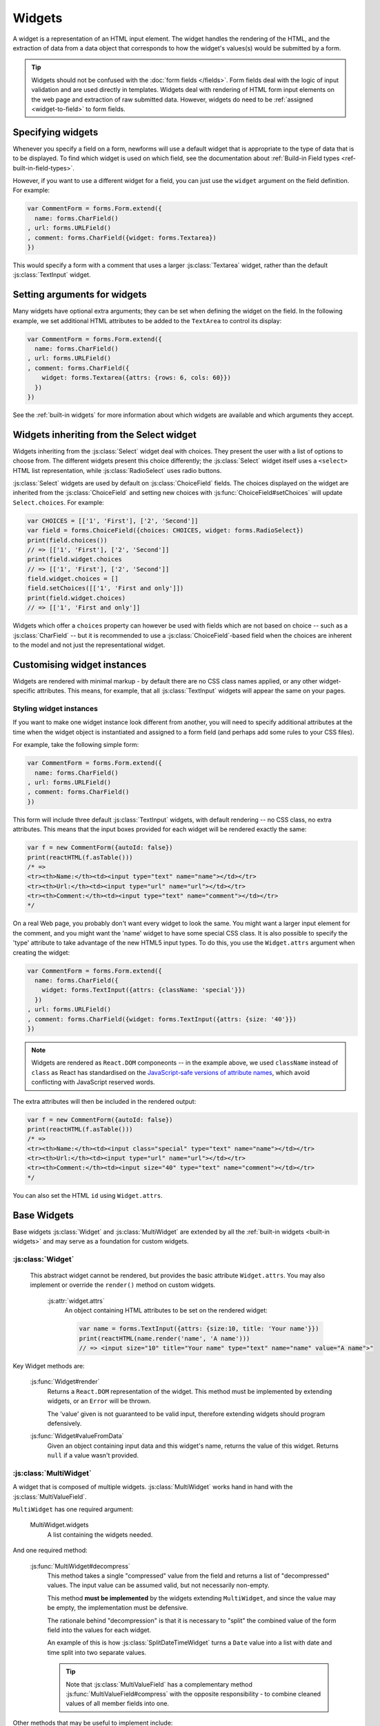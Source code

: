 =======
Widgets
=======

A widget is a representation of an HTML input element. The widget handles the
rendering of the HTML, and the extraction of data from a data object that
corresponds to how the widget's values(s) would be submitted by a form.

.. tip::

    Widgets should not be confused with the :doc:`form fields </fields>`.
    Form fields deal with the logic of input validation and are used directly
    in templates. Widgets deal with rendering of HTML form input elements on
    the web page and extraction of raw submitted data. However, widgets do
    need to be :ref:`assigned <widget-to-field>` to form fields.

.. _widget-to-field:

Specifying widgets
==================

Whenever you specify a field on a form, newforms will use a default widget
that is appropriate to the type of data that is to be displayed. To find
which widget is used on which field, see the documentation about
:ref:`Build-in Field types <ref-built-in-field-types>`.

However, if you want to use a different widget for a field, you can
just use the ``widget`` argument on the field definition. For example:

.. code-block:: javascript

   var CommentForm = forms.Form.extend({
     name: forms.CharField()
   , url: forms.URLField()
   , comment: forms.CharField({widget: forms.Textarea})
   })

This would specify a form with a comment that uses a larger :js:class:`Textarea`
widget, rather than the default :js:class:`TextInput` widget.

Setting arguments for widgets
=============================

Many widgets have optional extra arguments; they can be set when defining the
widget on the field. In the following example, we set additional HTML attributes
to be added to the ``TextArea`` to control its display:

.. code-block:: javascript

   var CommentForm = forms.Form.extend({
     name: forms.CharField()
   , url: forms.URLField()
   , comment: forms.CharField({
       widget: forms.Textarea({attrs: {rows: 6, cols: 60}})
     })
   })

See the :ref:`built-in widgets` for more information about which widgets
are available and which arguments they accept.

Widgets inheriting from the Select widget
=========================================

Widgets inheriting from the :js:class:`Select` widget deal with choices. They
present the user with a list of options to choose from. The different widgets
present this choice differently; the :js:class:`Select` widget itself uses a
``<select>`` HTML list representation, while :js:class:`RadioSelect` uses radio
buttons.

:js:class:`Select` widgets are used by default on
:js:class:`ChoiceField` fields. The choices displayed on the widget are
inherited from the :js:class:`ChoiceField` and setting new choices with
:js:func:`ChoiceField#setChoices` will update ``Select.choices``. For
example:

.. code-block:: javascript

   var CHOICES = [['1', 'First'], ['2', 'Second']]
   var field = forms.ChoiceField({choices: CHOICES, widget: forms.RadioSelect})
   print(field.choices())
   // => [['1', 'First'], ['2', 'Second']]
   print(field.widget.choices
   // => [['1', 'First'], ['2', 'Second']]
   field.widget.choices = []
   field.setChoices([['1', 'First and only']])
   print(field.widget.choices)
   // => [['1', 'First and only']]

Widgets which offer a ``choices`` property can however be used with fields which
are not based on choice -- such as a :js:class:`CharField` -- but it is
recommended to use a :js:class:`ChoiceField`-based field when the choices are
inherent to the model and not just the representational widget.

Customising widget instances
============================

Widgets are rendered with minimal markup - by default there are no CSS class
names applied, or any other widget-specific attributes. This means, for example,
that all :js:class:`TextInput` widgets will appear the same on your pages.

.. _styling-widget-instances:

Styling widget instances
------------------------

If you want to make one widget instance look different from another, you will
need to specify additional attributes at the time when the widget object is
instantiated and assigned to a form field (and perhaps add some rules to your
CSS files).

For example, take the following simple form:

.. code-block:: javascript

   var CommentForm = forms.Form.extend({
     name: forms.CharField()
   , url: forms.URLField()
   , comment: forms.CharField()
   })

This form will include three default :js:class:`TextInput` widgets, with default
rendering -- no CSS class, no extra attributes. This means that the input boxes
provided for each widget will be rendered exactly the same:

.. code-block:: javascript

   var f = new CommentForm({autoId: false})
   print(reactHTML(f.asTable()))
   /* =>
   <tr><th>Name:</th><td><input type="text" name="name"></td></tr>
   <tr><th>Url:</th><td><input type="url" name="url"></td></tr>
   <tr><th>Comment:</th><td><input type="text" name="comment"></td></tr>
   */

On a real Web page, you probably don't want every widget to look the same. You
might want a larger input element for the comment, and you might want the
'name' widget to have some special CSS class. It is also possible to specify
the 'type' attribute to take advantage of the new HTML5 input types.  To do
this, you use the ``Widget.attrs`` argument when creating the widget:

.. code-block:: javascript

   var CommentForm = forms.Form.extend({
     name: forms.CharField({
       widget: forms.TextInput({attrs: {className: 'special'}})
     })
   , url: forms.URLField()
   , comment: forms.CharField({widget: forms.TextInput({attrs: {size: '40'}})
   })

.. Note::

   Widgets are rendered as ``React.DOM`` componeonts -- in the example above,
   we used ``className`` instead of ``class`` as React has standardised on the
   `JavaScript-safe versions of attribute names`_, which avoid conflicting with
   JavaScript reserved words.

   .. _`JavaScript-safe versions of attribute names`: http://facebook.github.io/react/docs/tags-and-attributes.html#html-attributes

The extra attributes will then be included in the rendered output:

.. code-block:: javascript

   var f = new CommentForm({autoId: false})
   print(reactHTML(f.asTable()))
   /* =>
   <tr><th>Name:</th><td><input class="special" type="text" name="name"></td></tr>
   <tr><th>Url:</th><td><input type="url" name="url"></td></tr>
   <tr><th>Comment:</th><td><input size="40" type="text" name="comment"></td></tr>
   */

You can also set the HTML ``id`` using ``Widget.attrs``.

Base Widgets
============

Base widgets :js:class:`Widget` and :js:class:`MultiWidget` are extended by
all the :ref:`built-in widgets <built-in widgets>` and may serve as a
foundation for custom widgets.

:js:class:`Widget`
------------------

 This abstract widget cannot be rendered, but provides the basic attribute
 ``Widget.attrs``.  You may also implement or override the ``render()``
 method on custom widgets.

   :js:attr:`widget.attrs`
      An object containing HTML attributes to be set on the rendered
      widget:

      .. code-block:: javascript

          var name = forms.TextInput({attrs: {size:10, title: 'Your name'}})
          print(reactHTML(name.render('name', 'A name')))
          // => <input size="10" title="Your name" type="text" name="name" value="A name">"

Key Widget methods are:

   :js:func:`Widget#render`
      Returns a ``React.DOM`` representation of the widget. This method must be
      implemented by extending widgets, or an ``Error`` will be thrown.

      The 'value' given is not guaranteed to be valid input, therefore
      extending widgets should program defensively.

   :js:func:`Widget#valueFromData`
      Given an object containing input data and this widget's name, returns
      the value of this widget. Returns ``null`` if a value wasn't provided.

:js:class:`MultiWidget`
-----------------------

A widget that is composed of multiple widgets. :js:class:`MultiWidget` works
hand in hand with the :js:class:`MultiValueField`.

``MultiWidget`` has one required argument:

   MultiWidget.widgets
      A list containing the widgets needed.

And one required method:

   :js:func:`MultiWidget#decompress`
      This method takes a single "compressed" value from the field and
      returns a list of "decompressed" values. The input value can be
      assumed valid, but not necessarily non-empty.

      This method **must be implemented** by the widgets extending
      ``MultiWidget``, and since the value may be empty, the implementation
      must be defensive.

      The rationale behind "decompression" is that it is necessary to "split"
      the combined value of the form field into the values for each widget.

      An example of this is how :js:class:`SplitDateTimeWidget` turns a
      ``Date`` value into a list with date and time split into two separate
      values.

      .. tip::
         Note that :js:class:`MultiValueField` has a complementary method
         :js:func:`MultiValueField#compress` with the opposite
         responsibility - to combine cleaned values of all member fields into
         one.

Other methods that may be useful to implement include:

   :js:func:`MultiWidget#render`
      The ``value`` argument must be handled differently in this method then
      in :js:func:`Widget#render` because it has to figure out how to split a
      single value for display in multiple widgets.

      The ``value`` argument used when rendering can be one of two things:

      * A list.
      * A single value (e.g., a string) that is the "compressed" representation
        of a list of values.

      If ``value`` is a list, the output of :js:func:`MultiWidget#render` will
      be a concatenation of rendered child widgets. If ``value`` is not a
      list, it will first be processed by the method
      :js:func:`MultiWidget#decompress` to create the list and then rendered.

      When ``render()`` runs, each value in the list is rendered with the
      corresponding widget -- the first value is  rendered in the first
      widget, the second value is rendered in the second widget, etc.

      Unlike in the single value widgets, ``render()`` doesn't have to be
      implemented by extending widgets.

   :js:func:`MultiWidget#formatOutput`
      Given a list of rendered widgets (as ``React.DOM`` components), returns
      the list or a ``React.DOM`` component containing the widgets.
      This hook allows you to lay out the widgets any way you'd like.

Here's an example widget which extends :js:class:`MultiWidget` to display
a date with the day, month, and year in different select boxes. This widget
is intended to be used with a :js:class:`DateField` rather than
a :js:class:`MultiValueField`, so we've implemented
:js:func:`Widget#valueFromData`:

.. code-block:: javascript

   var DateSelectorWidget = forms.MultiWidget.extend({
     constructor: function(kwargs) {
       kwargs = extend({attrs: {}}, kwargs)
       widgets = [
         forms.Select({choices: range(1, 32), attrs: kwargs.attrs})
       , forms.Select({choices: range(1, 13), attrs: kwargs.attrs})
       , forms.Select({choices: range(2012, 2017), attrs: kwargs.attrs})
       ]
       forms.MultiWidget.call(this, widgets, kwargs)
     }

   , decompress: function(value) {
       if (value instanceof Date) {
         return [value.getDate(),
                 value.getMonth() + 1, // Make month 1-based for display
                 value.getFullYear()]
       }
       return [null, null, null]
     }

   , formatOutput: function(renderedWidgets) {
       return React.DOM.div(null, renderedWidgets)
     }

   , valueFromData: function(data, files, name) {
       var parts = this.widgets.map(function(widget, i) {
         return widget.valueFromData(data, files, name + '_' + i)
       })
       parts.reverse() // [d, m, y] => [y, m, d]
       return parts.join('-')
     }
   })

The constructor creates several :js:class:`Select` widgets in a list. The
"super" constructor uses this list to setup the widget.

The :js:func:`MultiWidget#formatOutput` method is fairly vanilla here (in
fact, it's the same as what's been implemented as the default for
``MultiWidget``), but the idea is that you could add custom HTML between
the widgets should you wish.

The required method :js:func:`MultiWidget#decompress` breaks up a
``Date`` value into the day, month, and year values corresponding
to each widget. Note how the method handles the case where ``value`` is
``null``.

The default implementation of :js:func:`Widget#valueFromData` returns
a list of values corresponding to each ``Widget``. This is appropriate
when using a ``MultiWidget`` with a :js:class:`MultiValueField`,
but since we want to use this widget with a :js:class:`DateField`
which takes a single value, we have overridden this method to combine the
data of all the subwidgets into a ``'yyyy-mm-dd'`` formatted date string and
returns it for validation by the :js:class:`DateField`.

.. _built-in widgets:

Built-in widgets
================

Newforms provides a representation of all the basic HTML widgets, plus some
commonly used groups of widgets, including
:ref:`the input of text <text-widgets>`,
:ref:`various checkboxes and selectors <selector-widgets>`,
:ref:`uploading files <file-upload-widgets>`,
and :ref:`handling of multi-valued input <composite-widgets>`.

.. _text-widgets:

Widgets handling input of text
==============================

These widgets make use of the HTML elements ``<input>`` and ``<textarea>``.

:js:class:`TextInput`
---------------------

   Text input: ``<input type="text" ...>``

:js:class:`NumberInput`
-----------------------

   Text input: ``<input type="number" ...>``

:js:class:`EmailInput`
----------------------

   Text input: ``<input type="email" ...>``

:js:class:`URLInput`
--------------------

   Text input: ``<input type="url" ...>``

:js:class:`PasswordInput`
-------------------------

   Password input: ``<input type='password' ...>``

   Takes one optional argument:

   * ``PasswordInput.renderValue``

        Determines whether the widget will have a value filled in when the
        form is re-displayed after a validation error (default is ``false``).

:js:class:`Textarea`
--------------------

   Text area: ``<textarea>...</textarea>``

.. _selector-widgets:

:js:class:`HiddenInput`
-----------------------

   Hidden input: ``<input type='hidden' ...>``

   Note that there also is a :js:class:`MultipleHiddenInput` widget that
   encapsulates a set of hidden input elements.

:js:class:`DateInput`
---------------------

   Date input as a simple text box: ``<input type='text' ...>``

   Takes same arguments as :js:class:`TextInput`, with one more optional argument:

   * ``DateInput.format``

        The format in which this field's initial value will be displayed.

   If no ``format`` argument is provided, the default format is the first
   format found in ``DATE_INPUT_FORMATS``.

:js:class:`DateTimeInput`
-------------------------

   Date/time input as a simple text box: ``<input type='text' ...>``

   Takes same arguments as :js:class:`TextInput`, with one more optional argument:

   * ``DateTimeInput.format``

        The format in which this field's initial value will be displayed.

   If no ``format`` argument is provided, the default format is the first
   format found in ``DATETIME_INPUT_FORMATS``.

:js:class:`TimeInput`
---------------------

   Time input as a simple text box: ``<input type='text' ...>``

   Takes same arguments as :js:class:`TextInput`, with one more optional argument:

   * ``TimeInput.format``

        The format in which this field's initial value will be displayed.

   If no ``format`` argument is provided, the default format is the first
   format found in ``TIME_INPUT_FORMATS``.

Selector and checkbox widgets
=============================

:js:class:`CheckboxInput`
-------------------------

   Checkbox: ``<input type='checkbox' ...>``

   Takes one optional argument:

   * ``CheckboxInput.checkTest``

        A function that takes the value of the CheckBoxInput and returns
        ``true`` if the checkbox should be checked for that value.

:js:class:`Select`
------------------

   Select widget: ``<select><option ...>...</select>``

   * ``Select.choices``

        This attribute is optional when the form field does not have a
        ``choices`` attribute. If it does, it will override anything you set
        here when the attribute is updated on the :js:class:`Field`.

:js:class:`NullBooleanSelect`
-----------------------------

   Select widget with options 'Unknown', 'Yes' and 'No'

:js:class:`SelectMultiple`
--------------------------

   Similar to :class:`Select`, but allows multiple selection:
   ``<select multiple='multiple'>...</select>``

:js:class:`RadioSelect`
-----------------------

   Similar to :class:`Select`, but rendered as a list of radio buttons within
   ``<li>`` tags:

   .. code-block:: html

      <ul>
        <li><input type='radio' ...></li>
        ...
      </ul>

   For more granular control over the generated markup, you can loop over the
   radio buttons. Assuming a form ``myform`` with a field ``beatles`` that uses
   a ``RadioSelect`` as its widget::

      myForm.boundField('beatles').subWidgets().map(function(radio) {
        return <div className="myRadio">{radio.render()}</div>
      })

   This would generate the following HTML:

   .. code-block:: html

      <div class="myRadio">
        <label for="id_beatles_0"><input id="id_beatles_0" type="radio" name="beatles" value="john"><span> </span><span>John</span></label>
      </div>
      <div class="myRadio">
        <label for="id_beatles_1"><input id="id_beatles_1" type="radio" name="beatles" value="paul"><span> </span><span>Paul</span></label>
      </div>
      <div class="myRadio">
        <label for="id_beatles_2"><input id="id_beatles_2" type="radio" name="beatles" value="george"><span> </span><span>George</span></label>
      </div>
      <div class="myRadio">
        <label for="id_beatles_3"><input id="id_beatles_3" type="radio" name="beatles" value="ringo"><span> </span><span>Ringo</span></label>
      </div>

   That included the ``<label>`` tags. To get more granular, you can use each
   radio button's ``tag()``, ``choiceLabel`` and ``idForLabel()``.
   For example, this code...::

      myForm.boundField('beatles').subWidgets().map(function(radio) {
        return <label htmlFor={radio.idForLabel()}>
          {radio.choiceLabel}
          <span className="radio">{radio.tag()}</span>
        </label>
      })

   ...will result in the following HTML:

   .. code-block:: html

      <label for="id_beatles_0">
        <span>John</span>
        <span class="radio"><input id="id_beatles_0" type="radio" name="beatles" value="john"></span>
      </label>
      <label for="id_beatles_1">
        <span>Paul</span>
        <span class="radio"><input id="id_beatles_1" type="radio" name="beatles" value="paul"></span>
      </label>
      <label for="id_beatles_2">
        <span>George</span>
        <span class="radio"><input id="id_beatles_2" type="radio" name="beatles" value="george"></span>
      </label>
      <label for="id_beatles_3">
        <span>Ringo</span>
        <span class="radio"><input id="id_beatles_3" type="radio" name="beatles" value="ringo"></span>
      </label>

   If you decide not to loop over the radio buttons -- e.g., if your layout
   simply renders the ``beatles`` ``BoundField`` -- they'll be output in a
   ``<ul>`` with ``<li>`` tags, as above.

:js:class:`CheckboxSelectMultiple`
----------------------------------

   Similar to :js:class:`SelectMultiple`, but rendered as a list of check
   buttons:

   .. code-block:: html

      <ul>
        <li><input type='checkbox' ...></li>
        ...
      </ul>

   Like :js:class:`RadioSelect`, you can  loop over the individual checkboxes
   making up the lists.

.. _file-upload-widgets:

File upload widgets
===================

:js:class:`FileInput`
---------------------

   File upload input: ``<input type='file' ...>``

:js:class:`ClearableFileInput`
------------------------------

   File upload input: ``<input type='file' ...>``, with an additional checkbox
   input to clear the field's value, if the field is not required and has
   initial data.

.. _composite-widgets:

Composite widgets
=================

:js:class:`MultipleHiddenInput`
-------------------------------

   Multiple ``<input type='hidden' ...>`` widgets.

   A widget that handles multiple hidden widgets for fields that have a list
   of values.

   * ``MultipleHiddenInput.choices``

        This attribute is optional when the form field does not have a
        ``choices`` attribute. If it does, it will override anything you set
        here when the attribute is updated on the :js:class:`Field`.

:js:class:`SplitDateTimeWidget`
-------------------------------

   Wrapper (using :js:class:`MultiWidget`) around two widgets:
   :js:class:`DateInput` for the date, and :js:class:`TimeInput` for the time.

   ``SplitDateTimeWidget`` has two optional attributes:

   * ``SplitDateTimeWidget.dateFormat``

        Similar to ``DateInput.format``

   * ``SplitDateTimeWidget.timeFormat``

        Similar to ``TimeInput.format``

:js:class:`SplitHiddenDateTimeWidget`
-------------------------------------

   Similar to :js:class:`SplitDateTimeWidget`, but uses :js:class:`HiddenInput`
   for both date and time.
